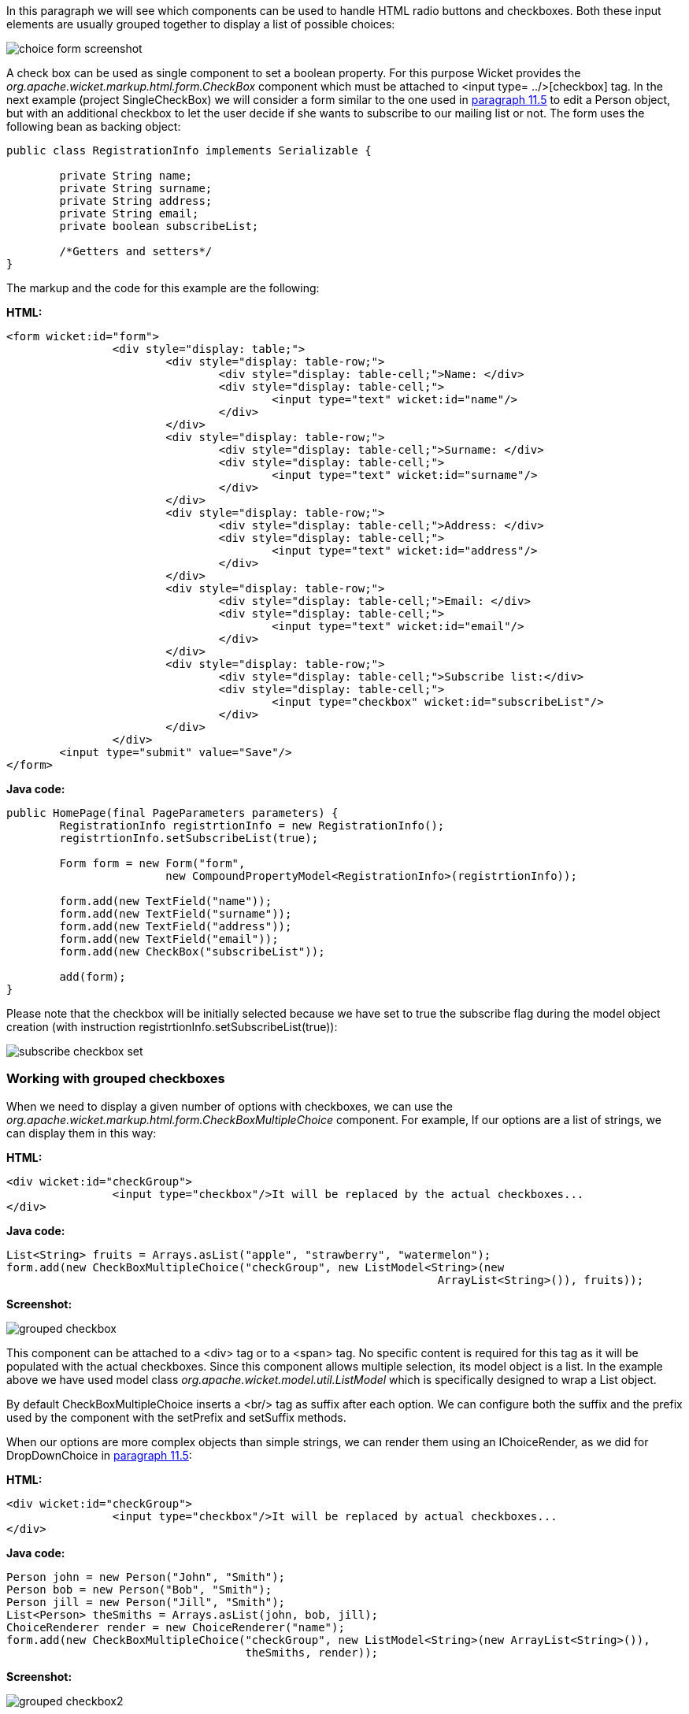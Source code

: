 


In this paragraph we will see which components can be used to handle HTML radio buttons and checkboxes. Both these input elements are usually grouped together to display a list of possible choices:

image::../img/choice-form-screenshot.png[]

A check box can be used as single component to set a boolean property. For this purpose Wicket provides the _org.apache.wicket.markup.html.form.CheckBox_ component which must be attached to <input type= ../>[checkbox] tag. In the next example (project SingleCheckBox) we will consider a form similar to the one used in <<modelsforms.adoc#_component_dropdownchoice,paragraph 11.5>> to edit a Person object, but with an additional checkbox to let the user decide if she wants to subscribe to our mailing list or not. The form uses the following bean as backing object:

[source,java]
----
public class RegistrationInfo implements Serializable {
	
	private String name;
	private String surname;
	private String address;
	private String email;
	private boolean subscribeList;
	
	/*Getters and setters*/
}
----

The markup and the code for this example are the following:

*HTML:*

[source,html]
----
<form wicket:id="form">		
		<div style="display: table;">
			<div style="display: table-row;">
				<div style="display: table-cell;">Name: </div>
				<div style="display: table-cell;">
					<input type="text" wicket:id="name"/> 
				</div>	
			</div>
			<div style="display: table-row;">
				<div style="display: table-cell;">Surname: </div>
				<div style="display: table-cell;">
					<input type="text" wicket:id="surname"/>
				</div>	
			</div>
			<div style="display: table-row;">
				<div style="display: table-cell;">Address: </div>
				<div style="display: table-cell;">
					<input type="text" wicket:id="address"/>
				</div>	
			</div>
			<div style="display: table-row;">
				<div style="display: table-cell;">Email: </div>
				<div style="display: table-cell;">
					<input type="text" wicket:id="email"/>
				</div>
			</div>
			<div style="display: table-row;">
				<div style="display: table-cell;">Subscribe list:</div>
				<div style="display: table-cell;">
					<input type="checkbox" wicket:id="subscribeList"/>
				</div>
			</div>
		</div>	
	<input type="submit" value="Save"/>
</form>
----

*Java code:*

[source,java]
----
public HomePage(final PageParameters parameters) {
    	RegistrationInfo registrtionInfo = new RegistrationInfo();
    	registrtionInfo.setSubscribeList(true);
    	
    	Form form = new Form("form", 
    			new CompoundPropertyModel<RegistrationInfo>(registrtionInfo));		
		
    	form.add(new TextField("name"));
	form.add(new TextField("surname"));
	form.add(new TextField("address"));
	form.add(new TextField("email"));
	form.add(new CheckBox("subscribeList"));
		
	add(form);
}
----

Please note that the checkbox will be initially selected because we have set to true the subscribe flag during the model object creation (with instruction registrtionInfo.setSubscribeList(true)):

image::../img/subscribe-checkbox-set.png[]

=== Working with grouped checkboxes

When we need to display a given number of options with checkboxes, we can use the _org.apache.wicket.markup.html.form.CheckBoxMultipleChoice_ component. For example, If our options are a list of strings, we can display them in this way:

*HTML:*

[source,html]
----
<div wicket:id="checkGroup">
		<input type="checkbox"/>It will be replaced by the actual checkboxes...
</div>
----

*Java code:*

[source,java]
----
List<String> fruits = Arrays.asList("apple", "strawberry", "watermelon"); 
form.add(new CheckBoxMultipleChoice("checkGroup", new ListModel<String>(new  
								 ArrayList<String>()), fruits));
----

*Screenshot:*

image::../img/grouped-checkbox.png[]

This component can be attached to a <div> tag or to a <span> tag. No specific content is required for this tag as it will be populated with the actual checkboxes. Since this component allows multiple selection, its model object is a list. In the example above we have used model class _org.apache.wicket.model.util.ListModel_ which is specifically designed to wrap a List object.

By default CheckBoxMultipleChoice inserts a <br/> tag as suffix after each option. We can configure both the suffix and the prefix used by the component with the setPrefix and setSuffix methods.

When our options are more complex objects than simple strings, we can render them using an IChoiceRender, as we did for DropDownChoice in <<modelsforms.adoc#_component_dropdownchoice,paragraph 11.5>>:

*HTML:*

[source,html]
----
<div wicket:id="checkGroup">
		<input type="checkbox"/>It will be replaced by actual checkboxes...
</div>
----

*Java code:*

[source,java]
----
Person john = new Person("John", "Smith");
Person bob = new Person("Bob", "Smith");
Person jill = new Person("Jill", "Smith");
List<Person> theSmiths = Arrays.asList(john, bob, jill); 
ChoiceRenderer render = new ChoiceRenderer("name");
form.add(new CheckBoxMultipleChoice("checkGroup", new ListModel<String>(new ArrayList<String>()),   
                                    theSmiths, render));
----

*Screenshot:*

image::../img/grouped-checkbox2.png[]

=== How to implement a "Select all" checkbox

A nice feature we can offer to users when we have a group of checkboxes is a “special” checkbox which selects/unselects all the other options of the group:

image::../img/select-all-checkbox.png[]

Wicket comes with a couple of utility components that make it easy to implement such a feature. They are CheckboxMultipleChoiceSelector and CheckBoxSelector classes, both inside package _org.apache.wicket.markup.html.form_. The difference between these two components is that the first works with an instance of CheckBoxMultipleChoice while the second takes in input a list of CheckBox objects:

[source,java]
----
/* CheckboxMultipleChoiceSelector usage: */

CheckBoxMultipleChoice checkGroup;
//checkGroup initialization...
CheckboxMultipleChoiceSelector cbmcs = new CheckboxMultipleChoiceSelector("id", checkGroup);

/* CheckBoxSelector usage: */

CheckBox checkBox1, checkBox2, checkBox3;
//checks initialization...
CheckBoxSelector cbmcs = new CheckBoxSelector("id", checkBox1, checkBox2, checkBox3);
----

=== Working with grouped radio buttons

For groups of radio buttons we can use the _org.apache.wicket.markup.html.form.RadioChoice_ component which works in much the same way as CheckBoxMultipleChoice:

*HTML:*

[source,html]
----
<div wicket:id="radioGroup">
	<input type="radio"/>It will be replaced by actual radio buttons...
</div>
----

*Java code:*

[source,java]
----
List<String> fruits = Arrays.asList("apple", "strawberry", "watermelon"); 
form.add(new RadioChoice("radioGroup", Model.of(""), fruits));
----

*Screenshot:*

image::../img/grouped-radiobutton.png[]

Just like CheckBoxMultipleChoice, this component provides the setPrefix and setSuffix methods to configure the prefix and suffix for our options and it supports IChoiceRender as well.

